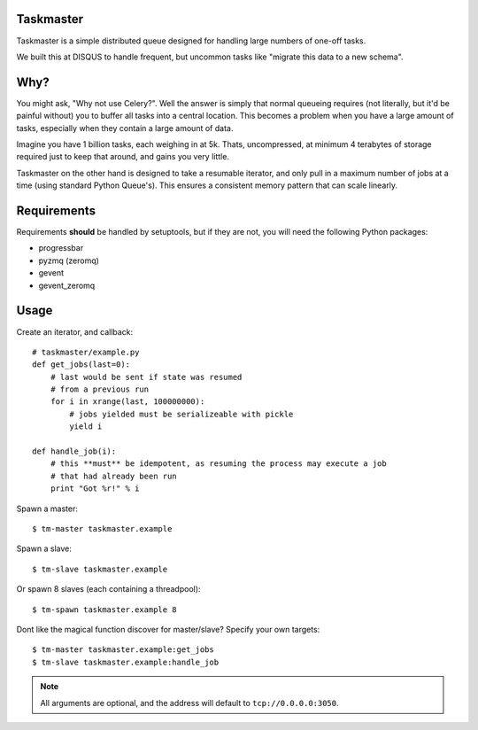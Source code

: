 Taskmaster
----------

Taskmaster is a simple distributed queue designed for handling large numbers of one-off tasks.

We built this at DISQUS to handle frequent, but uncommon tasks like "migrate this data to a new schema".

Why?
----

You might ask, "Why not use Celery?". Well the answer is simply that normal queueing requires (not literally,
but it'd be painful without) you to buffer all tasks into a central location. This becomes a problem when you
have a large amount of tasks, especially when they contain a large amount of data.

Imagine you have 1 billion tasks, each weighing in at 5k. Thats, uncompressed, at minimum 4 terabytes of storage
required just to keep that around, and gains you very little.

Taskmaster on the other hand is designed to take a resumable iterator, and only pull in a maximum number of
jobs at a time (using standard Python Queue's). This ensures a consistent memory pattern that can scale linearly.

Requirements
------------

Requirements **should** be handled by setuptools, but if they are not, you will need the following Python packages:

* progressbar
* pyzmq (zeromq)
* gevent
* gevent_zeromq

Usage
-----

Create an iterator, and callback::

    # taskmaster/example.py
    def get_jobs(last=0):
        # last would be sent if state was resumed
        # from a previous run
        for i in xrange(last, 100000000):
            # jobs yielded must be serializeable with pickle
            yield i

    def handle_job(i):
        # this **must** be idempotent, as resuming the process may execute a job
        # that had already been run
        print "Got %r!" % i


Spawn a master::

    $ tm-master taskmaster.example

Spawn a slave::

    $ tm-slave taskmaster.example

Or spawn 8 slaves (each containing a threadpool)::

    $ tm-spawn taskmaster.example 8

Dont like the magical function discover for master/slave? Specify your own targets::

    $ tm-master taskmaster.example:get_jobs
    $ tm-slave taskmaster.example:handle_job

.. note:: All arguments are optional, and the address will default to ``tcp://0.0.0.0:3050``.